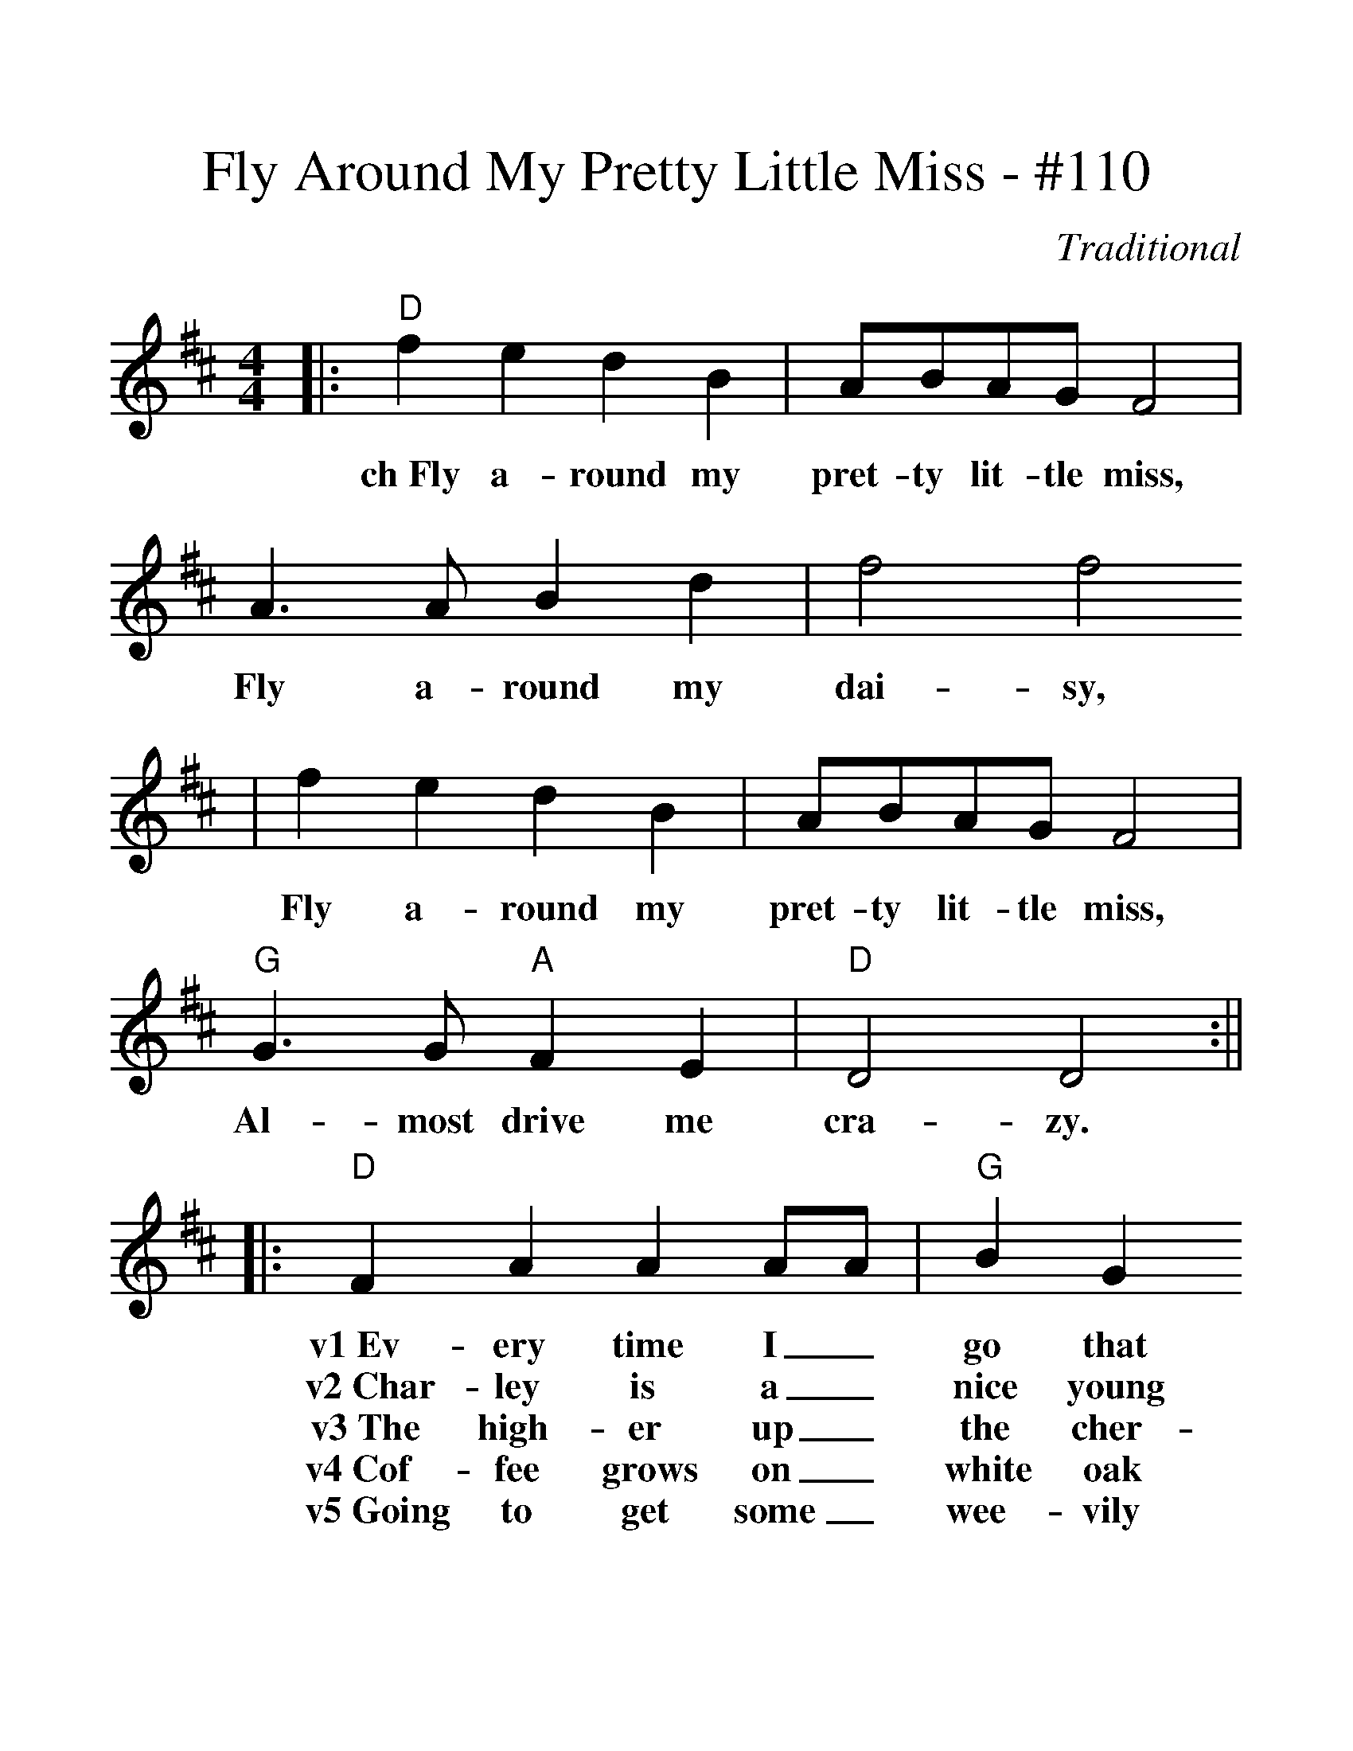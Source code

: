 %%scale 1.312
X:1
T:Fly Around My Pretty Little Miss - #110
C:Traditional
M:4/4
L:1/4
K:D
|:"D"f e d B|A/2B/2A/2G/2 F2|A3/2 A/2 B d|f2 f2
w:ch~Fly a-round my pret-ty lit-tle miss, Fly a-round my dai-sy,
|f e d B|A/2B/2A/2G/2 F2|"G"G3/2 G/2 "A"F E|"D"D2 D2:||
w:Fly a-round my pret-ty lit-tle miss, Al-most drive me cra-zy.
|:"D"F A A A/2A/2|"G"B G G G/2G/2|"D"A A/2B/2 A F|"A"E E/2E/2 E E
w:v1~Ev-ery time I_ go that road It_ looks so_ dark and clou-__dy_
w:v2~Char-ley is a_ nice young man,__ Char-ley_ is a dan-__dy_
w:v3~The high-er up_ the cher-ry tree,_ the rip-er grows the cher-__ries_
w:v4~Cof-fee grows on_ white oak trees, The_ riv-er_ flows with bran-__dy,_
w:v5~Going to get some_ wee-vily wheat, I'm_ going to_ get some bar-__ley,_
|"D"F A A/2A/2 A|"G"G B B/2B/2 B|"A"A A F E|"D"D D/2D/2 D D:||
w:Ev-ery time_ I see that girl,_ I al-ways tell her how-__dy._
w:Ev-ery time_ he goes to town,_ He buys the lad-ies can-__dy._
w:The more you_ hug and kiss the girls, The soon-er they will mar-__ry._
w:If I had_ my pretty little miss,_ I'd feed her sug-ar can-__dy._
w:Going to get_ some weev-ily wheat,_ And bake a cake for Char-__lie._
